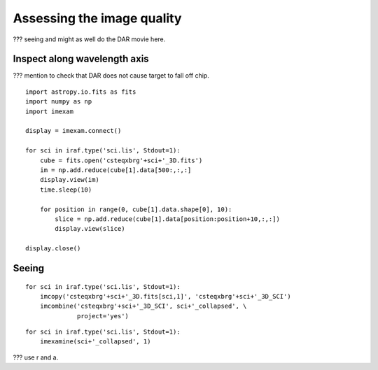 .. iqassessment.rst

.. _iqassessment:

***************************
Assessing the image quality
***************************

??? seeing and might as well do the DAR movie here.

Inspect along wavelength axis
=============================

??? mention to check that DAR does not cause target to fall off chip.

::

    import astropy.io.fits as fits
    import numpy as np
    import imexam

    display = imexam.connect()

    for sci in iraf.type('sci.lis', Stdout=1):
        cube = fits.open('csteqxbrg'+sci+'_3D.fits')
        im = np.add.reduce(cube[1].data[500:,:,:]
        display.view(im)
        time.sleep(10)

        for position in range(0, cube[1].data.shape[0], 10):
            slice = np.add.reduce(cube[1].data[position:position+10,:,:])
            display.view(slice)

    display.close()


Seeing
======

::

    for sci in iraf.type('sci.lis', Stdout=1):
        imcopy('csteqxbrg'+sci+'_3D.fits[sci,1]', 'csteqxbrg'+sci+'_3D_SCI')
        imcombine('csteqxbrg'+sci+'_3D_SCI', sci+'_collapsed', \
                  project='yes')

::

    for sci in iraf.type('sci.lis', Stdout=1):
        imexamine(sci+'_collapsed', 1)

??? use r and a.


